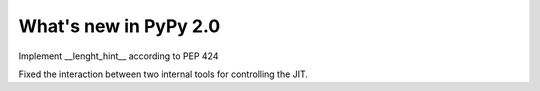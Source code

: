 ======================
What's new in PyPy 2.0
======================

.. this is a revision shortly after release-2.0-beta1
.. startrev: 0e6161a009c6

.. branch: length-hint
Implement __lenght_hint__ according to PEP 424

.. branches we don't care about
.. branch: autoreds

.. branch: release-2.0-beta1

.. branch: remove-PYPY_NOT_MAIN_FILE

.. branch: fix-lookinside-iff-oopspec
Fixed the interaction between two internal tools for controlling the JIT.
